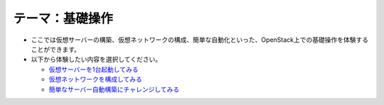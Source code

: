 テーマ：基礎操作
================

- ここでは仮想サーバーの構築、仮想ネットワークの構成、簡単な自動化といった、OpenStack上での基礎操作を体験することができます。
- 以下から体験したい内容を選択してください。

  - `仮想サーバーを1台起動してみる              <./t1-c1.html>`_
  - `仮想ネットワークを構成してみる             <./t1-c2.html>`_
  - `簡単なサーバー自動構築にチャレンジしてみる <./t1-c3.html>`_
